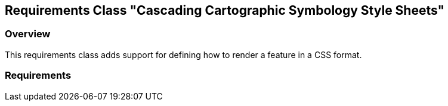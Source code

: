 [[rc-ccsss]]
== Requirements Class "Cascading Cartographic Symbology Style Sheets"

=== Overview

This requirements class adds support for defining how to render a feature in a CSS format.

=== Requirements

